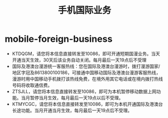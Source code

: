 * mobile-foreign-business
#+TITLE: 手机国际业务

   - KTDQGM，请您将本信息直接转发至10086，即可开通短期国漫业务。当天开通当天生效，30天后该业务自动关闭。每月最后一天19点后不受理
   - 国际及港澳台漫游统一客服热线：您在国际及港澳台漫游时，拨打漫游国家/地区字冠及8613800100186，可接通中国移动国际及港澳台漫游客服热线，漫游时用中国移动手机拨打该热线免费，在境外用其它电话或在境内拨打热线号码将收取通信费。
   - ZTSJLL，请您将本信息直接转发至10086，即可为本机暂停移动数据上网功能。当月暂停当月生效，每月最后一天19点以后不受理。
   - KTMYCGC，请您将本信息直接转发至10086，即可为本机开通国际及港澳台长途功能。当月开通当月生效，每月最后一天19点后不受理。
